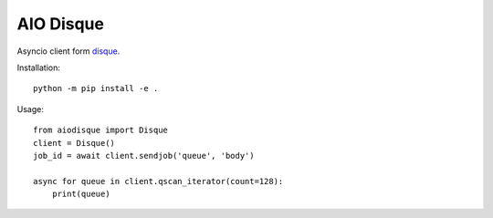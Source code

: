 AIO Disque
==========


Asyncio client form disque_.


Installation::

    python -m pip install -e .


Usage::

    from aiodisque import Disque
    client = Disque()
    job_id = await client.sendjob('queue', 'body')

    async for queue in client.qscan_iterator(count=128):
        print(queue)

.. _disque: https://github.com/antirez/disque
